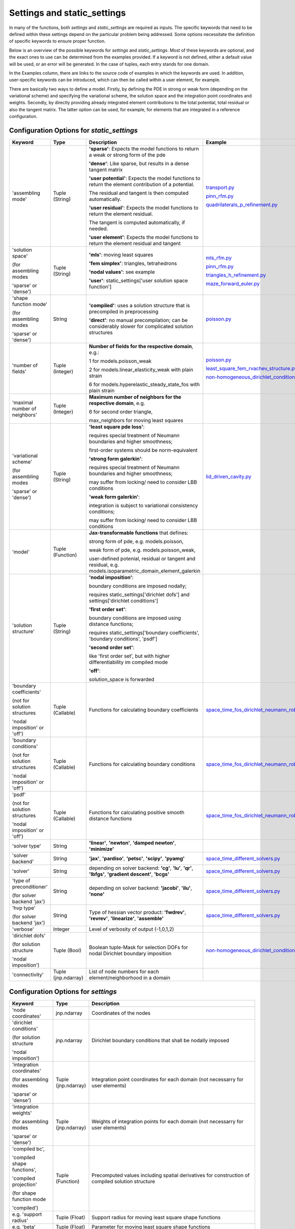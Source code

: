 Settings and static_settings
============================

In many of the functions, both `settings` and `static_settings` are required as inputs. The specific keywords that need to be defined 
within these settings depend on the particular problem being addressed. Some options necessitate the definition of specific keywords 
to ensure proper function.

Below is an overview of the possible keywords for `settings` and `static_settings`. Most of these keywords are optional, and the 
exact ones to use can be determined from the examples provided. If a keyword is not defined, either a default value will be used, 
or an error will be generated. In the case of tuples, each entry stands for one domain.

In the Examples column, there are links to the source code of examples in which the keywords are used. In addition, user-specific 
keywords can be introduced, which can then be called within a user element, for example.

There are basically two ways to define a model. Firstly, by defining the PDE in strong or weak form (depending on the variational scheme) 
and specifying the variational scheme, the solution space and the integration point coordinates and weights. Secondly, by directly 
providing already integrated element contributions to the total potential, total residual or also the tangent matrix. The latter 
option can be used, for example, for elements that are integrated in a reference configuration.

Configuration Options for `static_settings`
-------------------------------------------

.. list-table::
   :widths: 15 12 55 18
   :header-rows: 1

   * - Keyword
     - Type
     - Description
     - Example
   * - 'assembling mode'
     - Tuple (String)
     - **'sparse'**: Expects the model functions to return a weak or strong form of the pde
     
       **'dense'**: Like sparse, but results in a dense tangent matrix

       **'user potential'**: Expects the model functions to return the element contribution of a potential. 
       
       The residual and tangent is then computed automatically.

       **'user residual'**: Expects the model functions to return the element residual. 
       
       The tangent is computed automatically, if needed.

       **'user element'**: Expects the model functions to return the element residual and tangent
     - `transport.py <https://github.com/BodeTobias/AutoPDEx/tree/main/examples/miscellaneous/transport.py>`_
    
       `pinn_rfm.py <https://github.com/BodeTobias/AutoPDEx/tree/main/examples/laplace/pinn_rfm.py>`_

       `quadrilaterals_p_refinement.py <https://github.com/BodeTobias/AutoPDEx/tree/main/examples/cooks_membrane/quadrilaterals_p_refinement.py>`_
   * - 'solution space'

       (for assembling modes 
       
       'sparse' or 'dense')
     - Tuple (String)
     - **'mls'**: moving least squares

       **'fem simplex'**: triangles, tetrahedrons

       **'nodal values'**: see example

       **'user'**: static_settings['user solution space function']
     - `mls_rfm.py <https://github.com/BodeTobias/AutoPDEx/tree/main/examples/laplace/mls_rfm.py>`_

       `pinn_rfm.py <https://github.com/BodeTobias/AutoPDEx/tree/main/examples/laplace/pinn_rfm.py>`_

       `triangles_h_refinement.py <https://github.com/BodeTobias/AutoPDEx/tree/main/examples/cooks_membrane/triangles_h_refinement.py>`_
       
       `maze_forward_euler.py <https://github.com/BodeTobias/AutoPDEx/tree/main/examples/heat_conduction/maze_forward_euler.py>`_
   * - 'shape function mode'

       (for assembling modes 
       
       'sparse' or 'dense')
     - String
     - **'compiled'**: uses a solution structure that is precompiled in preprocessing

       **'direct'**: no manual precompilation; can be considerably slower for complicated solution structures
     - `poisson.py <https://github.com/BodeTobias/AutoPDEx/tree/main/examples/miscellaneous/poisson.py>`_
   * - 'number of fields'
     - Tuple (Integer)
     - **Number of fields for the respective domain**, e.g.:

       1 for models.poisson_weak

       2 for models.linear_elasticity_weak with plain strain

       6 for models.hyperelastic_steady_state_fos with plain strain
     - `poisson.py <https://github.com/BodeTobias/AutoPDEx/tree/main/examples/miscellaneous/poisson.py>`_

       `least_square_fem_rvachev_structure.py <https://github.com/BodeTobias/AutoPDEx/tree/main/examples/cooks_membrane/least_square_fem_rvachev_structure.py>`_

       `non-homogeneous_dirichlet_conditions.py <https://github.com/BodeTobias/AutoPDEx/tree/main/examples/cooks_membrane/non-homogeneous_dirichlet_conditions.py>`_
   * - 'maximal number of neighbors'
     - Tuple (Integer)
     - **Maximum number of neighbors for the respective domain**, e.g.

       6 for second order triangle,

       max_neighbors for moving least squares
     - 
   * - 'variational scheme'

       (for assembling modes 
       
       'sparse' or 'dense')
     - Tuple (String)
     - **'least square pde loss'**:
       
       requires special treatment of Neumann boundaries and higher smoothness;

       first-order systems should be norm-equivalent

       **'strong form galerkin'**:
       
       requires special treatment of Neumann boundaries and higher smoothness;

       may suffer from locking/ need to consider LBB conditions

       **'weak form galerkin'**: 

       integration is subject to variational consistency conditions;

       may suffer from locking/ need to consider LBB conditions
     - `lid_driven_cavity.py <https://github.com/BodeTobias/AutoPDEx/tree/main/examples/navier_stokes/lid_driven_cavity.py>`_
   * - 'model'
     - Tuple (Function)
     - **Jax-transformable functions** that defines:

       strong form of pde, e.g. models.poisson,

       weak form of pde, e.g. models.poisson_weak,

       user-defined potenial, residual or tangent and residual, e.g. models.isoparametric_domain_element_galerkin
     - 
   * - 'solution structure'
     - Tuple (String)
     - **'nodal imposition'**: 
       
       boundary conditions are imposed nodally;
       
       requires static_settings['dirichlet dofs'] and settings['dirichlet conditions']
       
       **'first order set'**:
       
       boundary conditions are imposed using distance functions;
       
       requires static_settings['boundary coefficients', 'boundary conditions', 'psdf']

       **'second order set'**:
       
       like 'first order set', but with higher differentiability im compiled mode

       **'off'**: 
       
       solution_space is forwarded
     - 
   * - 'boundary coefficients'

       (not for solution structures 
       
       'nodal imposition' or 'off')
     - Tuple (Callable)
     - Functions for calculating boundary coefficients
     - `space_time_fos_dirichlet_neumann_robin.py <https://github.com/BodeTobias/AutoPDEx/tree/main/examples/heat_conduction/space_time_fos_dirichlet_neumann_robin.py>`_
   * - 'boundary conditions'

       (not for solution structures 
       
       'nodal imposition' or 'off')
     - Tuple (Callable)
     - Functions for calculating boundary conditions
     - `space_time_fos_dirichlet_neumann_robin.py <https://github.com/BodeTobias/AutoPDEx/tree/main/examples/heat_conduction/space_time_fos_dirichlet_neumann_robin.py>`_
   * - 'psdf'

       (not for solution structures 
       
       'nodal imposition' or 'off')
     - Tuple (Callable)
     - Functions for calculating positive smooth distance functions
     - `space_time_fos_dirichlet_neumann_robin.py <https://github.com/BodeTobias/AutoPDEx/tree/main/examples/heat_conduction/space_time_fos_dirichlet_neumann_robin.py>`_
   * - 'solver type'
     - String
     - **'linear'**, **'newton'**, **'damped newton'**, **'minimize'**
     - 
   * - 'solver backend'
     - String
     - **'jax'**, **'pardiso'**, **'petsc'**, **'scipy'**, **'pyamg'**
     - `space_time_different_solvers.py <https://github.com/BodeTobias/AutoPDEx/tree/main/examples/heat_conduction/space_time_different_solvers.py>`_
   * - 'solver'
     - String
     - depending on solver backend: **'cg'**, **'lu'**, **'qr'**, **'lbfgs'**, **'gradient descent'**, **'bcgs'**
     - `space_time_different_solvers.py <https://github.com/BodeTobias/AutoPDEx/tree/main/examples/heat_conduction/space_time_different_solvers.py>`_
   * - 'type of preconditioner'

       (for solver backend 'jax')
     - String
     - depending on solver backend: **'jacobi'**, **'ilu'**, **'none'**
     - `space_time_different_solvers.py <https://github.com/BodeTobias/AutoPDEx/tree/main/examples/heat_conduction/space_time_different_solvers.py>`_
   * - 'hvp type'

       (for solver backend 'jax')
     - String
     - Type of hessian vector product: **'fwdrev'**, **'revrev'**, **'linearize'**, **'assemble'**
     - `space_time_different_solvers.py <https://github.com/BodeTobias/AutoPDEx/tree/main/examples/heat_conduction/space_time_different_solvers.py>`_
   * - 'verbose'
     - Integer
     - Level of verbosity of output (-1,0,1,2)
     - 
   * - 'dirichlet dofs'

       (for solution structure

       'nodal imposition')
     - Tuple (Bool)
     - Boolean tuple-Mask for selection DOFs for nodal Dirichlet boundary imposition
     - `non-homogeneous_dirichlet_conditions.py <https://github.com/BodeTobias/AutoPDEx/tree/main/examples/cooks_membrane/non-homogeneous_dirichlet_conditions.py>`_
   * - 'connectivity'
     - Tuple (jnp.ndarray)
     - List of node numbers for each element/neighborhood in a domain
     - 

Configuration Options for `settings`
------------------------------------

.. list-table:: 
   :widths: 18 12 70
   :header-rows: 1

   * - Keyword
     - Type
     - Description
   * - 'node coordinates'
     - jnp.ndarray
     - Coordinates of the nodes
   * - 'dirichlet conditions'

       (for solution structure

       'nodal imposition')
     - jnp.ndarray
     - Dirichlet boundary conditions that shall be nodally imposed
   * - 'integration coordinates'

       (for assembling modes 
       
       'sparse' or 'dense')
     - Tuple (jnp.ndarray)
     - Integration point coordinates for each domain (not necessarry for user elements)
   * - 'integration weights'

       (for assembling modes 
       
       'sparse' or 'dense')
     - Tuple (jnp.ndarray)
     - Weights of integration points for each domain (not necessarry for user elements)
   * - 'compiled bc', 

       'compiled shape functions',
       
       'compiled projection'

       (for shape function mode 
       
       'compiled')
     - Tuple (Function)
     - Precomputed values including spatial derivatives for construction of compiled solution structure
   * - e.g. 'support radius'
     - Tuple (Float)
     - Support radius for moving least square shape functions
   * - e.g. 'beta'
     - Tuple (Float)
     - Parameter for moving least square shape functions
   * - e.g. 'load multiplier'
     - Float
     - a multiplier that can be used within solver.adaptive_load_stepping
   * - e.g. 'youngs modulus' 
   
       or 'poisson ratio'
     - Float
     - differentiable material parameters
